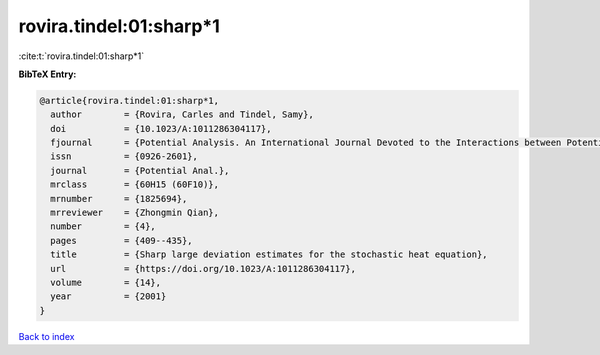 rovira.tindel:01:sharp*1
========================

:cite:t:`rovira.tindel:01:sharp*1`

**BibTeX Entry:**

.. code-block:: bibtex

   @article{rovira.tindel:01:sharp*1,
     author        = {Rovira, Carles and Tindel, Samy},
     doi           = {10.1023/A:1011286304117},
     fjournal      = {Potential Analysis. An International Journal Devoted to the Interactions between Potential Theory, Probability Theory, Geometry and Functional Analysis},
     issn          = {0926-2601},
     journal       = {Potential Anal.},
     mrclass       = {60H15 (60F10)},
     mrnumber      = {1825694},
     mrreviewer    = {Zhongmin Qian},
     number        = {4},
     pages         = {409--435},
     title         = {Sharp large deviation estimates for the stochastic heat equation},
     url           = {https://doi.org/10.1023/A:1011286304117},
     volume        = {14},
     year          = {2001}
   }

`Back to index <../By-Cite-Keys.html>`_
